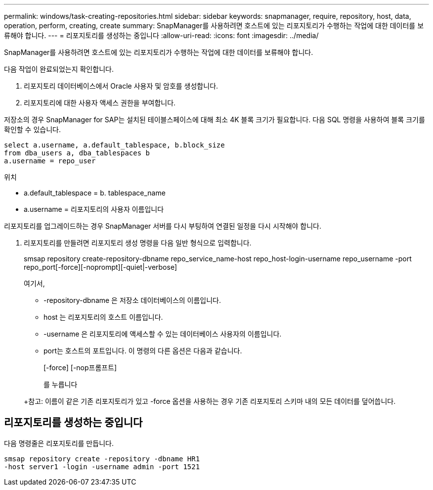 ---
permalink: windows/task-creating-repositories.html 
sidebar: sidebar 
keywords: snapmanager, require, repository, host, data, operation, perform, creating, create 
summary: SnapManager를 사용하려면 호스트에 있는 리포지토리가 수행하는 작업에 대한 데이터를 보류해야 합니다. 
---
= 리포지토리를 생성하는 중입니다
:allow-uri-read: 
:icons: font
:imagesdir: ../media/


[role="lead"]
SnapManager를 사용하려면 호스트에 있는 리포지토리가 수행하는 작업에 대한 데이터를 보류해야 합니다.

다음 작업이 완료되었는지 확인합니다.

. 리포지토리 데이터베이스에서 Oracle 사용자 및 암호를 생성합니다.
. 리포지토리에 대한 사용자 액세스 권한을 부여합니다.


저장소의 경우 SnapManager for SAP는 설치된 테이블스페이스에 대해 최소 4K 블록 크기가 필요합니다. 다음 SQL 명령을 사용하여 블록 크기를 확인할 수 있습니다.

[listing]
----
select a.username, a.default_tablespace, b.block_size
from dba_users a, dba_tablespaces b
a.username = repo_user
----
위치

* a.default_tablespace = b. tablespace_name
* a.username = 리포지토리의 사용자 이름입니다


리포지토리를 업그레이드하는 경우 SnapManager 서버를 다시 부팅하여 연결된 일정을 다시 시작해야 합니다.

. 리포지토리를 만들려면 리포지토리 생성 명령을 다음 일반 형식으로 입력합니다.
+
smsap repository create-repository-dbname repo_service_name-host repo_host-login-username repo_username -port repo_port[-force][-noprompt][-quiet|-verbose]

+
여기서,

+
** -repository-dbname 은 저장소 데이터베이스의 이름입니다.
** host 는 리포지토리의 호스트 이름입니다.
** -username 은 리포지토리에 액세스할 수 있는 데이터베이스 사용자의 이름입니다.
** port는 호스트의 포트입니다. 이 명령의 다른 옵션은 다음과 같습니다.


+
[-force] [-nop프롬프트]

+
를 누릅니다

+
+참고: 이름이 같은 기존 리포지토리가 있고 -force 옵션을 사용하는 경우 기존 리포지토리 스키마 내의 모든 데이터를 덮어씁니다.





== 리포지토리를 생성하는 중입니다

다음 명령줄은 리포지토리를 만듭니다.

[listing]
----
smsap repository create -repository -dbname HR1
-host server1 -login -username admin -port 1521
----